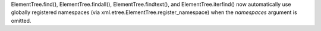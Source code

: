 ElementTree.find(), ElementTree.findall(), ElementTree.findtext(), and
ElementTree.iterfind() now automatically use globally registered namespaces
(via xml.etree.ElementTree.register_namespace) when the *namespaces*
argument is omitted.
